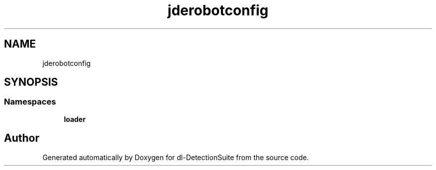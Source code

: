 .TH "jderobotconfig" 3 "Sat Dec 15 2018" "Version 1.00" "dl-DetectionSuite" \" -*- nroff -*-
.ad l
.nh
.SH NAME
jderobotconfig
.SH SYNOPSIS
.br
.PP
.SS "Namespaces"

.in +1c
.ti -1c
.RI " \fBloader\fP"
.br
.in -1c
.SH "Author"
.PP 
Generated automatically by Doxygen for dl-DetectionSuite from the source code\&.
